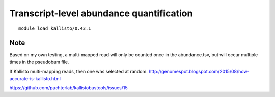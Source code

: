 Transcript-level abundance quantification
=========================================



::

	module load kallisto/0.43.1

	


Note
^^^^

Based on my own testing, a multi-mapped read will only be counted once in the abundance.tsv, but will occur multiple times in the pseudobam file.

If Kallisto multi-mapping reads, then one was selected at random.
http://genomespot.blogspot.com/2015/08/how-accurate-is-kallisto.html

https://github.com/pachterlab/kallistobustools/issues/15
